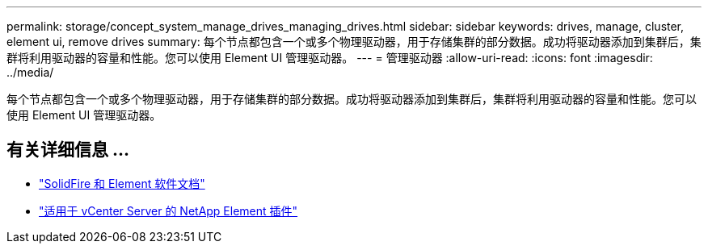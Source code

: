 ---
permalink: storage/concept_system_manage_drives_managing_drives.html 
sidebar: sidebar 
keywords: drives, manage, cluster, element ui, remove drives 
summary: 每个节点都包含一个或多个物理驱动器，用于存储集群的部分数据。成功将驱动器添加到集群后，集群将利用驱动器的容量和性能。您可以使用 Element UI 管理驱动器。 
---
= 管理驱动器
:allow-uri-read: 
:icons: font
:imagesdir: ../media/


[role="lead"]
每个节点都包含一个或多个物理驱动器，用于存储集群的部分数据。成功将驱动器添加到集群后，集群将利用驱动器的容量和性能。您可以使用 Element UI 管理驱动器。



== 有关详细信息 ...

* https://docs.netapp.com/us-en/element-software/index.html["SolidFire 和 Element 软件文档"]
* https://docs.netapp.com/us-en/vcp/index.html["适用于 vCenter Server 的 NetApp Element 插件"^]

